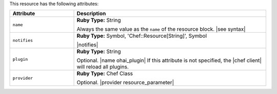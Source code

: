 .. The contents of this file are included in multiple topics.
.. This file should not be changed in a way that hinders its ability to appear in multiple documentation sets.

This resource has the following attributes:

.. list-table::
   :widths: 150 450
   :header-rows: 1

   * - Attribute
     - Description
   * - ``name``
     - **Ruby Type:** String

       Always the same value as the ``name`` of the resource block. |see syntax|
   * - ``notifies``
     - **Ruby Type:** Symbol, 'Chef::Resource[String]', Symbol

       |notifies|

       .. include:: ../../includes_resources_common/includes_resources_common_notifications_syntax_notifies.rst

       .. include:: ../../includes_resources_common/includes_resources_common_notifications_timers.rst
   * - ``plugin``
     - **Ruby Type:** String

       Optional. |name ohai_plugin| If this attribute is not specified, the |chef client| will reload all plugins.
   * - ``provider``
     - **Ruby Type:** Chef Class

       Optional. |provider resource_parameter|
